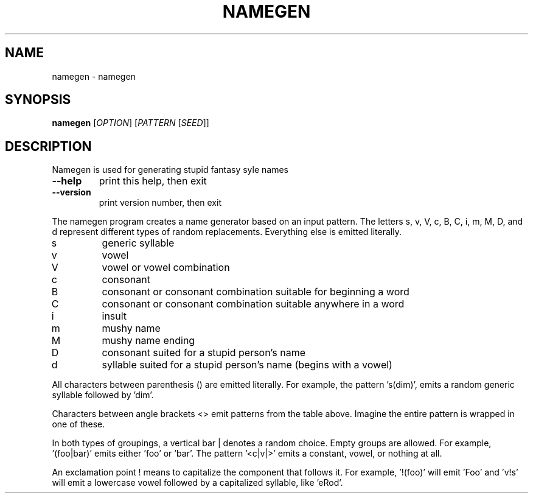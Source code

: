 .\" DO NOT MODIFY THIS FILE!  It was generated by help2man 1.47.16.
.TH NAMEGEN "1" "December 2020" "namegen 0.0" "User Commands"
.SH NAME
namegen \- namegen
.SH SYNOPSIS
.B namegen
[\fI\,OPTION\/\fR] [\fI\,PATTERN \/\fR[\fI\,SEED\/\fR]]
.SH DESCRIPTION
Namegen is used for generating stupid fantasy syle names
.TP
\fB\-\-help\fR
print this help, then exit
.TP
\fB\-\-version\fR
print version number, then exit
.PP
The namegen program creates a name generator based on an input
pattern. The letters s, v, V, c, B, C, i, m, M, D, and d represent
different types of random replacements. Everything else is emitted
literally.
.TP
s
generic syllable
.TP
v
vowel
.TP
V
vowel or vowel combination
.TP
c
consonant
.TP
B
consonant or consonant combination suitable for beginning a word
.TP
C
consonant or consonant combination suitable anywhere in a word
.TP
i
insult
.TP
m
mushy name
.TP
M
mushy name ending
.TP
D
consonant suited for a stupid person's name
.TP
d
syllable suited for a stupid person's name (begins with a vowel)
.PP
All characters between parenthesis () are emitted literally. For
example, the pattern 's(dim)', emits a random generic syllable
followed by 'dim'.
.PP
Characters between angle brackets <> emit patterns from the table
above. Imagine the entire pattern is wrapped in one of these.
.PP
In both types of groupings, a vertical bar | denotes a random choice.
Empty groups are allowed. For example, '(foo|bar)' emits either 'foo'
or 'bar'. The pattern '<c|v|>' emits a constant, vowel, or nothing at
all.
.PP
An exclamation point ! means to capitalize the component that follows
it. For example, '!(foo)' will emit 'Foo' and 'v!s' will emit a
lowercase vowel followed by a capitalized syllable, like 'eRod'.
